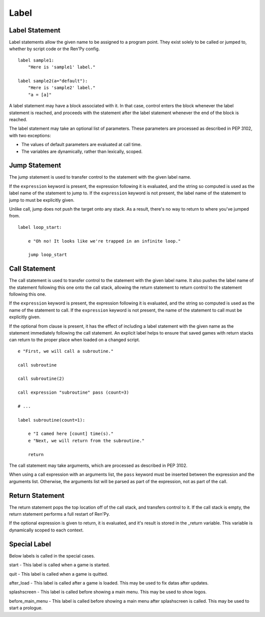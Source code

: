 Label
=====

Label Statement
---------------

Label statements allow the given name to be assigned to a program point. They
exist solely to be called or jumped to, whether by script code or the Ren'Py
config. ::

        label sample1:
            "Here is 'sample1' label."

        label sample2(a="default"):
            "Here is 'sample2' label."
            "a = [a]"

A label statement may have a block associated with it. In that case, control
enters the block whenever the label statement is reached, and proceeds with the
statement after the label statement whenever the end of the block is reached.

The label statement may take an optional list of parameters. These parameters
are processed as described in PEP 3102, with two exceptions:

* The values of default parameters are evaluated at call time.

* The variables are dynamically, rather than lexically, scoped. 

Jump Statement
--------------

The jump statement is used to transfer control to the statement with the given
label name.

If the ``expression`` keyword is present, the expression following it is
evaluated, and the string so computed is used as the label name of the
statement to jump to. If the ``expression`` keyword is not present, the label
name of the statement to jump to must be explicitly given.

Unlike call, jump does not push the target onto any stack. As a result, there's
no way to return to where you've jumped from. ::

        label loop_start:

            e "Oh no! It looks like we're trapped in an infinite loop."

            jump loop_start

Call Statement
--------------

The call statement is used to transfer control to the statement with the given
label name. It also pushes the label name of the statement following this one
onto the call stack, allowing the return statement to return control to the
statement following this one.

If the ``expression`` keyword is present, the expression following it is evaluated, and the
string so computed is used as the name of the statement to call. If the
``expression`` keyword is not present, the name of the statement to call must be
explicitly given.

If the optional from clause is present, it has the effect of including a label
statement with the given name as the statement immediately following the call
statement. An explicit label helps to ensure that saved games with return
stacks can return to the proper place when loaded on a changed script. ::

        e "First, we will call a subroutine."

        call subroutine

        call subroutine(2)

        call expression "subroutine" pass (count=3)

        # ...

        label subroutine(count=1):

            e "I camed here [count] time(s)."
            e "Next, we will return from the subroutine."

            return

The call statement may take arguments, which are processed as described in PEP
3102.

When using a call expression with an arguments list, the ``pass`` keyword must
be inserted between the expression and the arguments list. Otherwise, the
arguments list will be parsed as part of the expression, not as part of the
call. 

Return Statement
----------------

The return statement pops the top location off of the call stack, and transfers
control to it. If the call stack is empty, the return statement performs a full
restart of Ren'Py.

If the optional expression is given to return, it is evaluated, and it's result
is stored in the _return variable. This variable is dynamically scoped to each
context. 

Special Label
-------------

Below labels is called in the special cases.

start - This label is called when a game is started.

quit - This label is called when a game is quitted.

after_load - This label is called after a game is loaded. This may be used to
fix datas after updates.

splashscreen - This label is called before showing a main menu. This may be
used to show logos.

before_main_menu - This label is called before showing a main menu after
splashscreen is called. This may be used to start a prologue.
